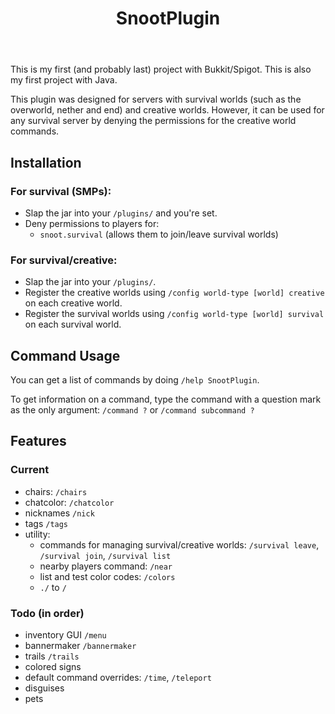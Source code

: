 #+AUTHOR: SnootierMoon
#+OPTIONS: author:nil date:nil num:nil toc:nil
#+TITLE: SnootPlugin

This is my first (and probably last) project with Bukkit/Spigot. This is also my first project with Java.

This plugin was designed for servers with survival worlds (such as the overworld, nether and end) and creative worlds. However, it can be used for any survival server by denying the permissions for the creative world commands.

** Installation

*** For survival (SMPs):

 - Slap the jar into your =/plugins/= and you're set.
 - Deny permissions to players for:
   - =snoot.survival= (allows them to join/leave survival worlds)

*** For survival/creative: 

 - Slap the jar into your =/plugins/=.
 - Register the creative worlds using =/config world-type [world] creative= on each creative world.
 - Register the survival worlds using =/config world-type [world] survival= on each survival world.

** Command Usage

You can get a list of commands by doing =/help SnootPlugin=.

To get information on a command, type the command with a question mark as the only argument: =/command ?= or =/command subcommand ?=

** Features

*** Current  

 - chairs: =/chairs=
 - chatcolor: =/chatcolor=
 - nicknames =/nick=
 - tags =/tags=
 - utility:
   - commands for managing survival/creative worlds: =/survival leave=, =/survival join=, =/survival list=
   - nearby players command: =/near=
   - list and test color codes: =/colors=
   - =./= to =/=

*** Todo (in order)

 - inventory GUI =/menu=
 - bannermaker =/bannermaker=
 - trails =/trails=
 - colored signs
 - default command overrides: =/time=, =/teleport=
 - disguises
 - pets

